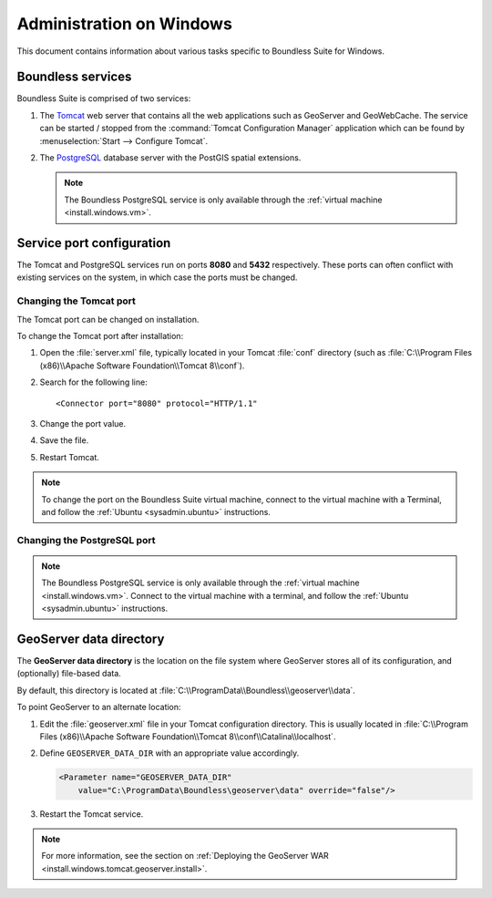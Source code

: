 .. _sysadmin.windows:

Administration on Windows
=========================

This document contains information about various tasks specific to Boundless Suite for Windows. 

.. |postgresql.conf| replace:: :file:`C:\\ProgramData\\Boundless\\OpenGeo\\pgsql\\9.3\\postgresql.conf`

.. todo:: Might want to make the PG version a global var.

Boundless services
------------------

Boundless Suite is comprised of two services:

#. The `Tomcat <http://tomcat.apache.org/>`_ web server that contains all the web applications such as GeoServer and GeoWebCache. The service can be started / stopped from the :command:`Tomcat Configuration Manager` application which can be found by :menuselection:`Start --> Configure Tomcat`.

#. The `PostgreSQL <http://www.postgresql.org/>`_ database server with the PostGIS spatial extensions.

   .. note:: The Boundless PostgreSQL service is only available through the :ref:`virtual machine <install.windows.vm>`.

Service port configuration
--------------------------

The Tomcat and PostgreSQL services run on ports **8080** and **5432** respectively. These ports can often conflict with existing services on the system, in which case the ports must be changed. 

Changing the Tomcat port
^^^^^^^^^^^^^^^^^^^^^^^^

The Tomcat port can be changed on installation.

To change the Tomcat port after installation:

#. Open the :file:`server.xml` file, typically located in your Tomcat :file:`conf` directory (such as :file:`C:\\Program Files (x86)\\Apache Software Foundation\\Tomcat 8\\conf`).

#. Search for the following line::

    <Connector port="8080" protocol="HTTP/1.1"

#. Change the port value.

#. Save the file.

#. Restart Tomcat.

.. note:: To change the port on the Boundless Suite virtual machine, connect to the virtual machine with a Terminal, and follow the  :ref:`Ubuntu <sysadmin.ubuntu>` instructions.

Changing the PostgreSQL port
^^^^^^^^^^^^^^^^^^^^^^^^^^^^

.. note:: The Boundless PostgreSQL service is only available through the :ref:`virtual machine <install.windows.vm>`. Connect to the virtual machine with a terminal, and follow the :ref:`Ubuntu <sysadmin.ubuntu>` instructions.

.. _intro.installation.windows.postinstall.datadir:

GeoServer data directory
------------------------

The **GeoServer data directory** is the location on the file system where GeoServer stores all of its configuration, and (optionally) file-based data.

By default, this directory is located at :file:`C:\\ProgramData\\Boundless\\geoserver\\data`.

To point GeoServer to an alternate location:

#. Edit the :file:`geoserver.xml` file in your Tomcat configuration directory. This is usually located in :file:`C:\\Program Files (x86)\\Apache Software Foundation\\Tomcat 8\\conf\\Catalina\\localhost`.

#. Define ``GEOSERVER_DATA_DIR`` with an appropriate value accordingly.

   .. code-block:: xml

      <Parameter name="GEOSERVER_DATA_DIR"
          value="C:\ProgramData\Boundless\geoserver\data" override="false"/>   

#. Restart the Tomcat service.

.. note:: For more information, see the section on :ref:`Deploying the GeoServer WAR <install.windows.tomcat.geoserver.install>`.

